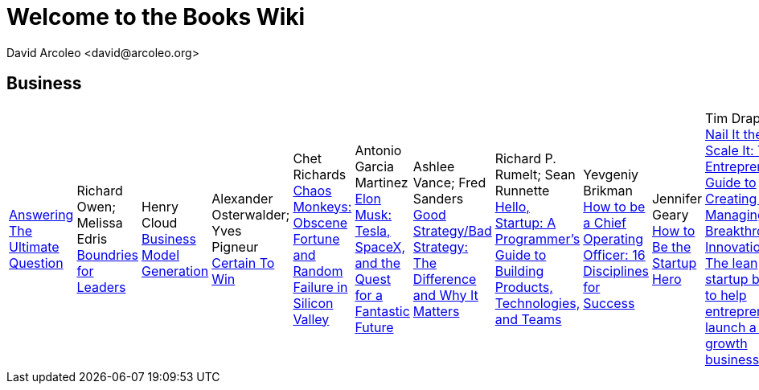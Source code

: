 = Welcome to the Books Wiki
  David Arcoleo <david@arcoleo.org>

== Business
|====================
link:books/Answering_the_Ultimate_Question.asciidoc[Answering The Ultimate Question] | Richard Owen; Melissa Edris
link:books/Boundries_for_Leaders.asciidoc[Boundries for Leaders] | Henry Cloud
link:books/Business_Model_Generation.asciidoc[Business Model Generation] | Alexander Osterwalder; Yves Pigneur
link:books/Certain_To_Win.asciidoc[Certain To Win] | Chet Richards
link:books/Chaos_Monkeys.asciidoc[Chaos Monkeys: Obscene Fortune and Random Failure in Silicon Valley] | Antonio Garcia Martinez
link:books/Elon_Musk.asciidoc[Elon Musk: Tesla, SpaceX, and the Quest for a Fantastic Future] | Ashlee Vance; Fred Sanders
link:books/Good_Strategy_Bad_Strategy.asciidoc[Good Strategy/Bad Strategy: The Difference and Why It Matters] | Richard P. Rumelt; Sean Runnette
link:books/Hello_Startup.asciidoc[Hello, Startup: A Programmer's Guide to Building Products, Technologies, and Teams] | Yevgeniy Brikman
link:books/How_To_Be_A_Chief_Operating_Officer.asciidoc[How to be a Chief Operating Officer: 16 Disciplines for Success] | Jennifer Geary
link:books/How_To_Be_The_Startup_Hero.asciidoc[How to Be the Startup Hero] | Tim Draper
link:books/Nail_It_Then_Scale_It.asciidoc[Nail It then Scale It: The Entrepreneur's Guide to Creating and Managing Breakthrough Innovation: The lean startup book to help entrepreneurs launch a high-growth business] | Nathan Furr; Paul Ahlstrom
link:books/Radical_Candor.asciidoc[Radical Candor: Be a Kick-Ass Boss Without Losing Your Humanity] | Kim Scott
link:books/Shipping_Greatness.asciidoc[Shipping Greatness: Practical lessons on building and launching outstanding software, learned on the job at Google and Amazon] | Chris Vander Mey
link:books/Sprint.asciidoc[Sprint: How to Solve Big Problems and Test New Ideas in Just Five Days] | Jake Knapp; John Zeratsky
link:books/Startup_Playbook.asciidoc[Startup Playbook] | Sam Altman; Gregory Koberger
link:books/The_Advantage.asciidoc[The Advantage: Why Organizational Health Trumps Everything Else in Business] | Patrick Lencioni
link:books/The_Entrepreneur_Mind.asciidoc[The Entrepreneur Mind: 100 Essential Beliefs, Characteristics, and Habits of Elite Entrepreneurs] | Kevin D. Johnson
link:books/The_Founders_Dilemnas.asciidoc[The Founder's Dilemmas: Anticipating and Avoiding the Pitfalls That Can Sink a Startup] | Noam Wasserman
link:books/The_Four_Steps_to_the_Epiphany.asciidoc[The Four Steps to the Epiphany] | Steve Blank
link:books/The_Lean_Startup.asciidoc[The Lean Startup: How Today's Entrepreneurs Use Continuous Innovation to Create Radically Successful Businesses] | Eric Ries
link:books/The_Management_Myth.asciidoc[The Management Myth: Why the 'Experts' Keep Getting It Wrong] | Matthew Stewart; William Hughes
link:books/The_New_One_Minute_Manager.asciidoc[The New One Minute Manager] | Ken Blanchard; Dan Woren
link:books/The_Startup_J_Curve.asciidoc[The Start-Up J Curve: The Six Steps to Entrepreneurial Success] | Howard Love; Chris Abell
link:books/The_Startup_Owners_Manual.asciidoc[The Startup Owner's Manual: The Step-by-Step Guide for Building a Great Company] | Steve Blank; Bob Dorf
link:books/The_Startups.asciidoc[The Startups] | 
link:books/The_Why_of_Work.asciidoc[The Why of Work: How Great Leaders Build Abundant Organizations that Win] | Dave Ulrich; Kevin T. Collins
link:books/Zero_to_One.asciidoc[Zero to One: Notes on Startups, or How to Build the Future] | Peter Thiel; Blake Masters
|====================
